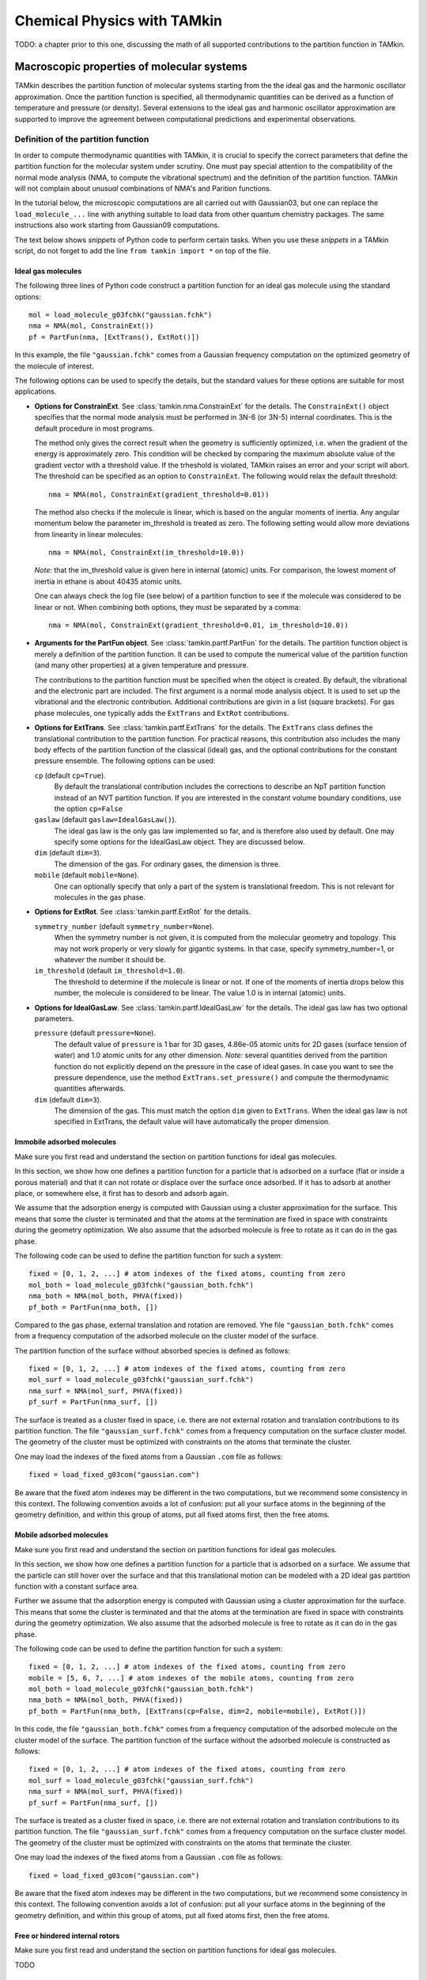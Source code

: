Chemical Physics with TAMkin
============================

TODO: a chapter prior to this one, discussing the math of all supported
contributions to the partition function in TAMkin.


Macroscopic properties of molecular systems
~~~~~~~~~~~~~~~~~~~~~~~~~~~~~~~~~~~~~~~~~~~

TAMkin describes the partition function of molecular systems starting from the
the ideal gas and the harmonic oscillator approximation. Once the partition
function is specified, all thermodynamic quantities can be derived as a function
of temperature and pressure (or density). Several extensions to the ideal gas
and harmonic oscillator approximation are supported to improve the agreement
between computational predictions and experimental observations.


Definition of the partition function
------------------------------------

In order to compute thermodynamic quantities with TAMkin, it is crucial to
specify the correct parameters that define the partition function for the
molecular system under scrutiny. One must pay special attention to the
compatibility of the normal mode analysis (NMA, to compute the vibrational
spectrum) and the definition of the partition function. TAMkin will not complain
about `unusual` combinations of NMA's and Parition functions.

In the tutorial below, the microscopic computations are all carried out with
Gaussian03, but one can replace the ``load_molecule_...`` line with anything
suitable to load data from other quantum chemistry packages. The same
instructions also work starting from Gaussian09 computations.

The text below shows `snippets` of Python code to perform certain tasks. When
you use these `snippets` in a TAMkin script, do not forget to add the line
``from tamkin import *`` on top of the file.


Ideal gas molecules
^^^^^^^^^^^^^^^^^^^

The following three lines of Python code construct a partition function for
an ideal gas molecule using the standard options::

    mol = load_molecule_g03fchk("gaussian.fchk")
    nma = NMA(mol, ConstrainExt())
    pf = PartFun(nma, [ExtTrans(), ExtRot()])

In this example, the file ``"gaussian.fchk"`` comes from a Gaussian frequency
computation on the optimized geometry of the molecule of interest.

The following options can be used to specify the details, but the standard
values for these options are suitable for most applications.

* **Options for ConstrainExt**. See :class:`tamkin.nma.ConstrainExt` for the
  details. The ``ConstrainExt()`` object specifies that the normal mode analysis
  must be performed in 3N-6 (or 3N-5) internal coordinates. This is the default
  procedure in most programs.

  The method only gives the correct result when the geometry is sufficiently
  optimized, i.e. when the gradient of the energy is approximately zero. This
  condition will be checked by comparing the maximum absolute value of the
  gradient vector with a threshold value. If the trheshold is violated, TAMkin
  raises an error and your script will abort. The threshold can be specified as
  an option to ``ConstrainExt``. The following would relax the default
  threshold::

      nma = NMA(mol, ConstrainExt(gradient_threshold=0.01))

  The method also checks if the molecule is linear, which is based on the
  angular moments of inertia. Any angular momentum below the parameter
  im_threshold is treated as zero. The following setting would allow more
  deviations from linearity in linear molecules::

      nma = NMA(mol, ConstrainExt(im_threshold=10.0))

  *Note:* that the im_threshold value is given here in internal (atomic) units.
  For comparison, the lowest moment of inertia in ethane is about 40435 atomic
  units.

  One can always check the log file (see below) of a partition function to see
  if the molecule was considered to be linear or not. When combining both
  options, they must be separated by a comma::

      nma = NMA(mol, ConstrainExt(gradient_threshold=0.01, im_threshold=10.0))

* **Arguments for the PartFun object**. See :class:`tamkin.partf.PartFun` for
  the details. The partition function object is merely a definition of the
  partition function. It can be used to compute the numerical value of the
  partition function (and many other properties) at a given temperature and
  pressure.

  The contributions to the partition function must be specified when the object
  is created. By default, the vibrational and the electronic part are included.
  The first argument is a normal mode analysis object. It is used to set up the
  vibrational and the electronic contribution. Additional contributions are
  givin in a list (square brackets). For gas phase molecules, one typically adds
  the ``ExtTrans`` and ``ExtRot`` contributions.

* **Options for ExtTrans**. See :class:`tamkin.partf.ExtTrans` for the details.
  The ``ExtTrans`` class defines the translational contribution to the partition
  function. For practical reasons, this contribution also includes the many
  body effects of the partition function of the classical (ideal) gas, and the
  optional contributions for the constant pressure ensemble. The following
  options can be used:

  ``cp`` (default ``cp=True``).
    By default the translational contribution includes the corrections to
    describe an NpT partition function instead of an NVT partition function. If
    you are interested in the constant volume boundary conditions, use the
    option ``cp=False``

  ``gaslaw`` (default ``gaslaw=IdealGasLaw()``).
    The ideal gas law is the only gas law implemented so far, and is therefore
    also used by default. One may specify some options for the IdealGasLaw
    object. They are discussed below.

  ``dim`` (default ``dim=3``).
    The dimension of the gas. For ordinary gases, the dimension is three.

  ``mobile`` (default ``mobile=None``).
    One can optionally specify that only a part of the system is translational
    freedom. This is not relevant for molecules in the gas phase.

* **Options for ExtRot**. See :class:`tamkin.partf.ExtRot` for the details.

  ``symmetry_number`` (default ``symmetry_number=None``).
    When the symmetry number is not given, it is computed from the molecular
    geometry and topology. This may not work properly or very slowly for
    gigantic systems. In that case, specify symmetry_number=1, or whatever the
    number it should be.

  ``im_threshold`` (default ``im_threshold=1.0``).
    The threshold to determine if the molecule is linear or not. If one of the
    moments of inertia drops below this number, the molecule is considered to be
    linear. The value 1.0 is in internal (atomic) units.

* **Options for IdealGasLaw**. See :class:`tamkin.partf.IdealGasLaw` for the
  details. The ideal gas law has two optional parameters.

  ``pressure`` (default ``pressure=None``).
    The default value of ``pressure`` is 1 bar for 3D gases, 4.86e-05 atomic
    units for 2D gases (surface tension of water) and 1.0 atomic units for any
    other dimension. *Note:* several quantities derived from the partition
    function do not explicitly depend on the pressure in the case of ideal
    gases. In case you want to see the pressure dependence, use the method
    ``ExtTrans.set_pressure()`` and compute the thermodynamic quantities
    afterwards.

  ``dim`` (default ``dim=3``).
    The dimension of the gas. This must match the option ``dim`` given to
    ``ExtTrans``. When the ideal gas law is not specified in ExtTrans, the
    default value will have automatically the proper dimension.


Immobile adsorbed molecules
^^^^^^^^^^^^^^^^^^^^^^^^^^^

Make sure you first read and understand the section on partition functions for
ideal gas molecules.

In this section, we show how one defines a partition function for a particle
that is adsorbed on a surface (flat or inside a porous material) and that it can
not rotate or displace over the surface once adsorbed. If it has to adsorb at
another place, or somewhere else, it first has to desorb and adsorb again.

We assume that the adsorption energy is computed with Gaussian using a cluster
approximation for the surface. This means that some the cluster is terminated
and that the atoms at the termination are fixed in space with constraints during
the geometry optimization. We also assume that the adsorbed molecule is free to
rotate as it can do in the gas phase.

The following code can be used to define the partition function for such a
system::

    fixed = [0, 1, 2, ...] # atom indexes of the fixed atoms, counting from zero
    mol_both = load_molecule_g03fchk("gaussian_both.fchk")
    nma_both = NMA(mol_both, PHVA(fixed))
    pf_both = PartFun(nma_both, [])

Compared to the gas phase, external translation and rotation are removed. Yhe
file ``"gaussian_both.fchk"`` comes from a frequency computation of the adsorbed
molecule on the cluster model of the surface.

The partition function of the surface without absorbed species is defined as
follows::

    fixed = [0, 1, 2, ...] # atom indexes of the fixed atoms, counting from zero
    mol_surf = load_molecule_g03fchk("gaussian_surf.fchk")
    nma_surf = NMA(mol_surf, PHVA(fixed))
    pf_surf = PartFun(nma_surf, [])

The surface is treated as a cluster fixed in space, i.e. there are not external
rotation and translation contributions to its partition function. The file
``"gaussian_surf.fchk"`` comes from a frequency computation on the surface
cluster model. The geometry of the cluster must be optimized with constraints on
the atoms that terminate the cluster.

One may load the indexes of the fixed atoms from a Gaussian ``.com`` file as
follows::

    fixed = load_fixed_g03com("gaussian.com")

Be aware that the fixed atom indexes may be different in the two computations,
but we recommend some consistency in this context. The following convention
avoids a lot of confusion: put all your surface atoms in the beginning of the
geometry definition, and within this group of atoms, put all fixed atoms first,
then the free atoms.

Mobile adsorbed molecules
^^^^^^^^^^^^^^^^^^^^^^^^^

Make sure you first read and understand the section on partition functions for
ideal gas molecules.

In this section, we show how one defines a partition function for a particle
that is adsorbed on a surface. We assume that the particle can still hover over
the surface and that this translational motion can be modeled with a 2D ideal
gas partition function with a constant surface area.

Further we assume that the adsorption energy is computed with Gaussian using
a cluster approximation for the surface. This means that some the cluster is
terminated and that the atoms at the termination are fixed in space with
constraints during the geometry optimization. We also assume that the adsorbed
molecule is free to rotate as it can do in the gas phase.

The following code can be used to define the partition function for such a system::

    fixed = [0, 1, 2, ...] # atom indexes of the fixed atoms, counting from zero
    mobile = [5, 6, 7, ...] # atom indexes of the mobile atoms, counting from zero
    mol_both = load_molecule_g03fchk("gaussian_both.fchk")
    nma_both = NMA(mol_both, PHVA(fixed))
    pf_both = PartFun(nma_both, [ExtTrans(cp=False, dim=2, mobile=mobile), ExtRot()])

In this code, the file ``"gaussian_both.fchk"`` comes from a frequency
computation of the adsorbed molecule on the cluster model of the surface. The
partition function of the surface without the adsorbed molecule is constructed
as follows::

    fixed = [0, 1, 2, ...] # atom indexes of the fixed atoms, counting from zero
    mol_surf = load_molecule_g03fchk("gaussian_surf.fchk")
    nma_surf = NMA(mol_surf, PHVA(fixed))
    pf_surf = PartFun(nma_surf, [])

The surface is treated as a cluster fixed in space, i.e. there are not external
rotation and translation contributions to its partition function. The file
``"gaussian_surf.fchk"`` comes from a frequency computation on the surface
cluster model. The geometry of the cluster must be optimized with constraints on
the atoms that terminate the cluster.

One may load the indexes of the fixed atoms from a Gaussian ``.com`` file as
follows::

    fixed = load_fixed_g03com("gaussian.com")

Be aware that the fixed atom indexes may be different in the two computations,
but we recommend some consistency in this context. The following convention
avoids a lot of confusion: put all your surface atoms in the beginning of the
geometry definition, and within this group of atoms, put all fixed atoms first,
then the free atoms.


Free or hindered internal rotors
^^^^^^^^^^^^^^^^^^^^^^^^^^^^^^^^

Make sure you first read and understand the section on partition functions for
ideal gas molecules.

TODO


The Partition function dump file
--------------------------------

After a partition function is defined in your script, one can write the entire
description to a text file for later reference::

    pf.write_to_file("partfun.txt")

It is recommended to double check the contents of the file.


Computation of thermodynamic quantities
---------------------------------------

Once the partition function of a system is defined, one can start computing
thermodynamic quantities at different temperatures and pressures (or densities).


Overview of standard quantities
^^^^^^^^^^^^^^^^^^^^^^^^^^^^^^^

Thermodynamic quantities can be computed for a given ``PartFun`` object by calling
the appropriate methods. All extensive quantities, i.e. all quantities except
the chemical potential, are transformed into intensive quantities by dividing
through the number of particles. The following table relates the methods to the
meaning of the returned numbers for two common ensembles.

========================= ====================== ====================================================== ====================================================
``PartFun`` method        Internal unit          NVT Ensemble (3D gas)                                  NpT Ensemble (3D gas)
========================= ====================== ====================================================== ====================================================
``internal_energy``       Hartree/particle       Internal energy (per particle)                         Enthalpy (per particle)
``heat_capacity``         Hartree/(K*particle)   Heat capacity at constant volume (per particle)        Heat capacity at constant pressure (per particle)
``free_energy``           Hartree/particle       Helmholtz free energy (per particle)                   Gibbs free energy (per particle)
``chemical_potential``    Hartree/particle       Chemical potential                                     (idem)
``entropy``               Hartree/particle       Entropy (per particle)                                 (idem)
``log``                   1/particle             Logarithm of the partition function (per particle)     (idem)
``logt``                  1/(K*particle)         First derivative of ``log`` towards temperature        (idem)
``logtt``                 1/(K^2*particle)       Second derivative of ``log`` towards temperature       (idem)
========================= ====================== ====================================================== ====================================================

One can print out these values in a TAMkin script::

    from molmod import *  # for the unit conversion
    pf = ...
    print "The internal energy at 300K [kJ/mol]", pf.internal_energy(300)/kjmol
    print "The heat capacity at 300K [J/mol/K]", pf.heat_capacity(300)/(joule/(mol*kelvin))


Poking under the hood
^^^^^^^^^^^^^^^^^^^^^

Besides the standard thermodynamic functions, all internal quantities of the
partition function and its contributions are also accessible. For example, one
computes the translational contribution to the free energy as follows::

    from molmod import *  # for the unit conversion
    pf = ...
    print "The free energy at 300K due to translation [kJ/mol]", pf.translational.internal_energy(300)/kjmol

A complete overview of internals can be found in the reference documentation
of the :mod:`tamkin.partf` module, or by reading the source code.


Generating tables
^^^^^^^^^^^^^^^^^

Tables of thermodynamic quantities can be computed for given temperatures and
sorting out all contributions from the components of the partition function to
each quantity. The example below generates a CSV file that can be loaded into
spreadsheet software. ::

    from tamkin import *
    molecule = load_molecule_g03fchk("gaussian.fchk")
    nma = NMA(molecule, ConstrainExt())
    pf = PartFun(nma, [ExtTrans(), ExtRot()])
    ta = ThermoAnalysis(pf, [300, 400, 500, 600])
    ta.write_to_file("thermo.csv")


The CSV file contains tables with thermodynamic quantities, at the temperatures
in the second argument of the ThermoAnalysis constructor, corresponding to the
PartFun methods as explained the table below.

=============================================================================== ============ ==========================
Name in CSV file                                                                Unit         ``PartFun`` method name
=============================================================================== ============ ==========================
Energy                                                                          kJ/mol       ``internal_energy``
Heat capacity                                                                   J/(mol*K)    ``heat_capacity``
Free energy                                                                     kJ/mol       ``free_energy``
Chemical potential                                                              kJ/mol       ``chemical_potential``
Entropy                                                                         J/(mol*K)    ``entropy``
log= :math:`\frac{log(Z_N)}{N}`                                                 1/mol        ``log``
logt= :math:`\frac{\partial}{\partial T}\left(\frac{log(Z_N)}{N}\right)`        1/(mol*K)    ``logt``
logtt= :math:`\frac{\partial^2}{\partial T^2}\left(\frac{log(Z_N)}{N}\right)`   1/(mol*K^2)  ``logtt``
=============================================================================== ============ ==========================


Thermodynamic equilibrium
~~~~~~~~~~~~~~~~~~~~~~~~~

The steady state limit of a chemical reaction is completely characterized by
the equilibrium constant. It is one of the most important quantities that can
be derived from the partition functions in TAMkin.

In the case of ideal gases, this quantity only depends on the temperature, not
on the total pressure. For this reason, it is practically never necessary to set
the pressure in the translational contribution to the partition function.

Definition of the equilibrium constant
--------------------------------------

McQuarry
^^^^^^^^

It is instructive to review to the definition of the equilibrium constant given
in `Physical chemistry, a molecular approach`, by McQuarry and Simon
[McQuarry1997]_ (page 981). For a chemical reaction of the form

.. math:: \nu_A A(g) + \nu_b B(g) \rightleftharpoons \nu_C C(g) + \nu_D D(g)

the equilibrium constant in terms of concentrations is defined as

.. math:: K_c(T) = \frac{(Z_{1,C}/V)^{\nu_C}(Z_{1,D}/V)^{\nu_D}}
                        {(Z_{1,A}/V)^{\nu_A}(Z_{1,V}/V)^{\nu_B}},

where :math:`Z_{1,X}` is the single-particle partition function of species `X`
and V is the total volume of the system. One can derive the equilibrium constant
in terms of partial pressures using the ideal-gas law:

.. math:: K_p(T) = K_c(T) \left(\frac{c^0k_BT}{P_0}\right)^{\nu_C+\nu_D-\nu_A-\nu_B}.

Although this expressions for :math:`K_c` and :math:`K_p` are perfectly valid, they
are only applicable to the case where all reactants and products are 3D gas phase
particles sitting in the same reactor volume, :math:`V`. TAMkin also supports
partition functions for gases in other dimensions, or even for systems that have
no translational degrees of freedom at all. Moreover, for some applications, one
needs to find the equilibrium between systems that are physically discjunct
instead of sharing the same volume. Therefore we derive a more general
expression in the following section that coincides with the form of McQuarry in
the case of 3D gases.

General form
^^^^^^^^^^^^

Consider again the same chemical balance,

.. math:: \nu_A A + \nu_b B \rightleftharpoons \nu_C C + \nu_D D,

where we dropped the labels :math:`(g)`  as we do no longer consider the
only conventional gas phase systems. An extension with more reactions and
products is trivial.

The grand canonical partition function of this system is written as

.. math:: \mathcal{Z} = \sum_{N_A} \sum_{N_B} \sum_{N_C} \sum_{N_D}
                        Z(N_A, N_B, N_C, N_D, \ldots)

where :math:`Z` is the partition function for a fixed number of particles of
each species. We now introduce the first approximation, i.e. that the
interaction between the particles of different species can be neglected. This
means that the partition function :math:`Z` can be factorized into contributions
from partition functions per species:

.. math:: \mathcal{Z} = \sum_{N_A} \sum_{N_B} \sum_{N_C} \sum_{N_D}
                        Z_A(N_A, \ldots) Z_B(N_B, \ldots)
                        Z_C(N_C, \ldots) Z_D(N_D, \ldots)

where :math:`Z_X(N_X, \ldots)` is the parition function of a system with
:math:`N_X` reactants of species `X`. We do not need to know in detail what
kind of partition function :math:`Z_X` represents. It may be an NVT, NpT or any
other ensemble with a fixed number of particles.

The probability of a certain mixture of reactants is proportional to the product
of fixed particle partition functions:

.. math:: p(N_A, N_B, N_C, N_D) \propto Z_A(N_A, \ldots) Z_B(N_B, \ldots) Z_C(N_C, \ldots) Z_D(N_D, \ldots)

Now assume that we start from a reference state

.. math:: (N^0_A, N^0_B, N^0_C, N^0_D).

When we introduce a reaction coordinate :math:`\xi`, all other states
reachable through the chemical reaction can be written as

.. math:: (N^0_A - \xi\nu_A, N^0_B - \xi\nu_B, N^0_C + \xi\nu_C, N^0_D + \xi\nu_D)

To find the most probable system, the chemical equilibrium, we must find the
state that maximizes the probability :math:`p(N_A, N_B, N_C, N_D)`.
Mathematically, this means that we want to find a non-trivial solution to the
equation

.. math:: \frac{\partial p(N^0_A - \xi_{\text{eq}}\nu_A,
                           N^0_B - \xi_{\text{eq}}\nu_B,
                           N^0_C + \xi_{\text{eq}}\nu_C,
                           N^0_D + \xi_{\text{eq}}\nu_D)}
               {\partial \xi_{\text{eq}}} = 0.

To solve this problem, we rephrase it in terms of free energies, i.e. using
:math:`F_X = -k_Bt\ln(Z_X)` and the fact that the logarithmic function is
monotonous. The most probably state is therefore the state that minimizes the
total free energy.

.. math:: \frac{\partial (F_A(N^0_A - \xi_{\text{eq}}\nu_A, \ldots)
                         +F_B(N^0_B - \xi_{\text{eq}}\nu_B, \ldots)
                         +F_C(N^0_C + \xi_{\text{eq}}\nu_C, \ldots)
                         +F_D(N^0_D + \xi_{\text{eq}}\nu_D, \ldots)}
               {\partial \xi_{\text{eq}}} = 0

Using the the definition of the chemical potential, :math:`\mu(N_X, \ldots) =
\frac{\partial F_X(N_X, \ldots)}{\partial N_X}`, we end up with a very familiar
expression for the equilibrium condition:

.. math:: \nu_C \mu_C(N_{C,\text{eq}}, \ldots) + \nu_D \mu_D(N_{D,\text{eq}}, \ldots)
          - \nu_A \mu_A(N_{A,\text{eq}}, \ldots) - \nu_B \mu_B(N_{B,\text{eq}}, \ldots) = 0

where :math:`N_{X, \text{eq}}` is a shorthand for :math:`N^0_{X} +
\xi_{\text{eq}}\nu_X`. Now we rephrase these equations back in terms of the
partition functions. We rely on the classical gas limit of many-particle
partition function:

.. math::
    :nowrap:

    \begin{align*}
      \mu_X & = -k_BT \left(\frac{\partial \ln(Z_X(N_X, \ldots)}{\partial N_X}\right) \\
            & = -k_BT \left(\frac{\partial \ln\left(\frac{Z^{N_X}_X(1, \ldots)}{N_X!}\right)}{\partial N_X}\right) \\
            & = -k_BT \left(\frac{\partial (N_X\ln(Z_X(1, \ldots) - N_X\ln(N_X) + N_X)}{\partial N_X}\right) \\
            & = -k_BT \ln\left(\frac{Z_X(1, \ldots)}{N_X}\right)
    \end{align*}

**TODO:** This only valid when :math:`Z_X(1, \ldots)` does not explicitly depend
on the :math:`N_X`, i.e. the density in the case of gases. This assumption is
only valid in the ideal-gas or non-interacting limit. Should we generalize here
for non-ideal gases?

This expression for the chemical potential can be plugged back into the
equilibrium condition to get

.. math:: \frac{N_{C,\text{eq}}^{\nu_C}\,N_{D,\text{eq}}^{\nu_D}}
               {N_{A,\text{eq}}^{\nu_A}\,N_{B,\text{eq}}^{\nu_B}} =
          \frac{Z_C(1, \ldots)^{\nu_C}\,Z_D(1, \ldots)^{\nu_D}}
               {Z_A(1, \ldots)^{\nu_A}\,Z_B(1, \ldots)^{\nu_B}},

which is a standard text-book result. Now comes the hard part, where we have to
keep the derivation general enough to cover 3D gases, 2D gases, and systems
without translational freedom. In each case we must introduce a definition of
a density, which is required for a general expression of :math:`K_c`:

* **3D gas**: :math:`\rho_X = N_X/V_X`, where :math:`V_X` is the volume of the
  system containing particles of species X.

* **2D gas**: :math:`\rho_X = N_X/A_X`, where :math:`A_X` is the area of the
  system containing particles of species X.

* **Non-translational**: :math:`\rho_X = N_X`, which is simply the occupation
  number of the site X, or the probability that it is occupied. In the classical
  limit, this number is always well below unity.

In analogy, we must introduce different types of `dimensionless` partition
functions:

* **3D gas**: :math:`Z'_X(1, \ldots) = Z_X(1, \ldots)/V_X`, where :math:`V_X` is
  the volume of the system containing particles of species X.

* **2D gas**: :math:`Z'_X(1, \ldots) = Z_X(1, \ldots)/A_X`, where :math:`A_X` is
  the area of the system containing particles of species X.

* **Non-translational**: :math:`Z'_X(1, \ldots) = Z_X(1, \ldots)`.

We can finally write down the general form of :math:`K_c`:

.. math:: K_c(T) = \frac{\rho_{C,\text{eq}}^{\nu_C}\,\rho_{D,\text{eq}}^{\nu_D}}
                        {\rho_{A,\text{eq}}^{\nu_A}\,\rho_{B,\text{eq}}^{\nu_B}}
                 = \frac{Z'^{\nu_C}_C(1, \ldots)\,Z'^{\nu_D}_D(1, \ldots)}
                        {Z'^{\nu_A}_A(1, \ldots)\,Z'^{\nu_B}_B(1, \ldots)}


Implementation in TAMkin
^^^^^^^^^^^^^^^^^^^^^^^^

To guarantee the numerical stability of the results obtained with TAMkin,
logarithms of partition functions are computed in the ``PartFun`` object and
its contributions. These can be used to compute the logarithm of the equilibrium
constant:

.. math:: \ln(K_c(T)) = \nu_C\ln(Z'_C(1, \ldots)) + \nu_D\ln(Z'_D(1, \ldots))
                       -\nu_A\ln(Z'_A(1, \ldots)) - \nu_B\ln(Z'_B(1, \ldots))

The method ``PartFun.logv`` computes the quantity :math:`\ln(Z'_X(1, \ldots))`.
The same method can be found in all the contributions to the partition function.
For all contributions, except the translational one, the method ``logv`` and
``log`` are identical.


The unit of :math:`K_c`
^^^^^^^^^^^^^^^^^^^^^^^

By construction :math:`K_c` is no longer a dimensionless quantity. It's unit is
defined by the partition functions that go into the equilibrium constant.

- For each gas phase reactant, there is a factor bohr\ :sup:`d`, where `d` is
  the dimension of the gas.
- For a each gas phase product, there is a factor bohr\ :sup:`-d`, where `d` is
  the dimension of the gas.

In SI units, this becomes:

- For each gas phase reactant, there is a factor meter\ :sup:`d` mol\ :sup:`-1`,
  where `d` is the dimension of the gas.
- For a each gas phase product, there is a factor meter\ :sup:`-d` mol, where
  `d` is the dimension of the gas.

The standard change in free energy
^^^^^^^^^^^^^^^^^^^^^^^^^^^^^^^^^^

TODO


Computation of the equilibrium constant
---------------------------------------

Given a list of partition functions of reactants (``pfs_react``) and a list of
product partition functions (``pfs_prod``), the equilibrium constant is computed
at a certain temperature, ``temp``, as follows::

    K = compute_equilibrium_constant(pfs_react, pfs_prod, temp)

This function takes one optional argument: ``do_log``, which is by default
``False``. When set to True, the logarithm of the partition function is
returned.

Computation


Computation of the standard change in free energy
-------------------------------------------------

TODO


ThermodynamicModel objects
--------------------------

For later reference it is convenient to mention the ``ThermodynamicModel``
class. It is a simple object oriented representation of a thermodynamic
equilibrium.

Given a list of partition functions of reactants (``pfs_react``) and a list of
product partition functions (``pfs_prod``), a ``ThermodynamicModel`` object is
created as follows::

    tm = ThermodynamicModel(pfs_react, pfs_prod)

This can be used to compute the equilibrium constant as function of the
temperature::

    print "Equilibrium constant at 300K.", tm.compute_equilibrium_constant(300)

**TODO:** Add the standard change in free energy.

Reaction kinetics
~~~~~~~~~~~~~~~~~

Definition of the equilibrium constant
--------------------------------------

Computation of the equilibrium constant
---------------------------------------

KineticModel objects
--------------------

Tunneling corrections
^^^^^^^^^^^^^^^^^^^^^

ReactionAnalysis objects -- fitting kinetic parameters A and E\ :sub:`a`
------------------------------------------------------------------------

Error analysis
^^^^^^^^^^^^^^
